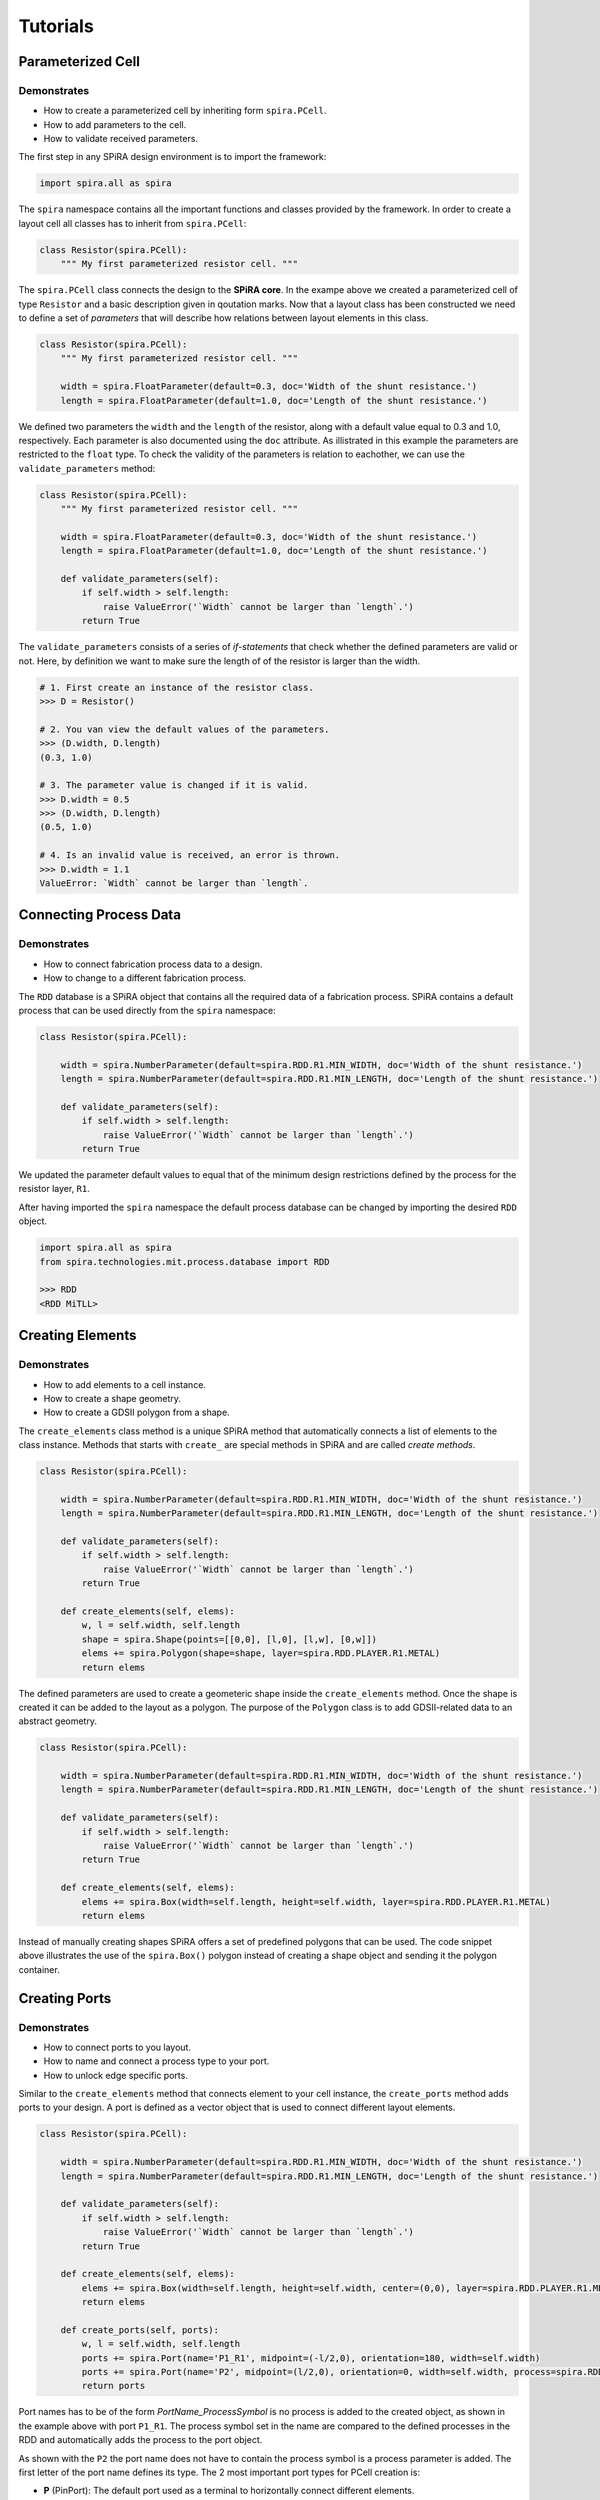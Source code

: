 #########
Tutorials
#########


******************
Parameterized Cell
******************

Demonstrates
============

* How to create a parameterized cell by inheriting form ``spira.PCell``.
* How to add parameters to the cell.
* How to validate received parameters.

The first step in any SPiRA design environment is to import the framework:

.. code-block:: python

    import spira.all as spira

The ``spira`` namespace contains all the important functions and classes provided by the framework.
In order to create a layout cell all classes has to inherit from ``spira.PCell``:

.. code-block:: python

    class Resistor(spira.PCell):
        """ My first parameterized resistor cell. """

The ``spira.PCell`` class connects the design to the **SPiRA core**. In the exampe above we created
a parameterized cell of type ``Resistor`` and a basic description given in qoutation marks.
Now that a layout class has been constructed we need to define a set of *parameters* that will
describe how relations between layout elements in this class.

.. code-block:: python

    class Resistor(spira.PCell):
        """ My first parameterized resistor cell. """

        width = spira.FloatParameter(default=0.3, doc='Width of the shunt resistance.')
        length = spira.FloatParameter(default=1.0, doc='Length of the shunt resistance.')

We defined two parameters the ``width`` and the ``length`` of the resistor, along with a default
value equal to 0.3 and 1.0, respectively. Each parameter is also documented using the ``doc`` attribute.
As illistrated in this example the parameters are restricted to the ``float`` type. To check the validity
of the parameters is relation to eachother, we can use the ``validate_parameters`` method:

.. code-block:: python

    class Resistor(spira.PCell):
        """ My first parameterized resistor cell. """

        width = spira.FloatParameter(default=0.3, doc='Width of the shunt resistance.')
        length = spira.FloatParameter(default=1.0, doc='Length of the shunt resistance.')

        def validate_parameters(self):
            if self.width > self.length:
                raise ValueError('`Width` cannot be larger than `length`.')
            return True

The ``validate_parameters`` consists of a series of *if-statements* that check whether the defined
parameters are valid or not. Here, by definition we want to make sure the length of of the resistor
is larger than the width.

.. code-block:: python

    # 1. First create an instance of the resistor class.
    >>> D = Resistor()

    # 2. You van view the default values of the parameters.
    >>> (D.width, D.length)
    (0.3, 1.0)

    # 3. The parameter value is changed if it is valid.
    >>> D.width = 0.5
    >>> (D.width, D.length)
    (0.5, 1.0)

    # 4. Is an invalid value is received, an error is thrown.
    >>> D.width = 1.1
    ValueError: `Width` cannot be larger than `length`.


***********************
Connecting Process Data
***********************

Demonstrates
============

* How to connect fabrication process data to a design.
* How to change to a different fabrication process.

The ``RDD`` database is a SPiRA object that contains all the required data of a fabrication process.
SPiRA contains a default process that can be used directly from the ``spira`` namespace:

.. code-block:: python

    class Resistor(spira.PCell):

        width = spira.NumberParameter(default=spira.RDD.R1.MIN_WIDTH, doc='Width of the shunt resistance.')
        length = spira.NumberParameter(default=spira.RDD.R1.MIN_LENGTH, doc='Length of the shunt resistance.')

        def validate_parameters(self):
            if self.width > self.length:
                raise ValueError('`Width` cannot be larger than `length`.')
            return True

We updated the parameter default values to equal that of the minimum design restrictions defined
by the process for the resistor layer, ``R1``.

After having imported the ``spira`` namespace the default process database can be changed
by importing the desired ``RDD`` object.

.. code-block:: python

    import spira.all as spira
    from spira.technologies.mit.process.database import RDD

    >>> RDD
    <RDD MiTLL>


*****************
Creating Elements
*****************

Demonstrates
============

* How to add elements to a cell instance.
* How to create a shape geometry.
* How to create a GDSII polygon from a shape.

The ``create_elements`` class method is a unique SPiRA method that automatically connects
a list of elements to the class instance. Methods that starts with ``create_`` are special
methods in SPiRA and are called *create methods*.

.. code-block:: python

    class Resistor(spira.PCell):

        width = spira.NumberParameter(default=spira.RDD.R1.MIN_WIDTH, doc='Width of the shunt resistance.')
        length = spira.NumberParameter(default=spira.RDD.R1.MIN_LENGTH, doc='Length of the shunt resistance.')

        def validate_parameters(self):
            if self.width > self.length:
                raise ValueError('`Width` cannot be larger than `length`.')
            return True

        def create_elements(self, elems):
            w, l = self.width, self.length
            shape = spira.Shape(points=[[0,0], [l,0], [l,w], [0,w]])
            elems += spira.Polygon(shape=shape, layer=spira.RDD.PLAYER.R1.METAL)
            return elems

The defined parameters are used to create a geometeric shape inside the ``create_elements`` method.
Once the shape is created it can be added to the layout as a polygon. The purpose of the ``Polygon``
class is to add GDSII-related data to an abstract geometry.

.. code-block:: python

    class Resistor(spira.PCell):

        width = spira.NumberParameter(default=spira.RDD.R1.MIN_WIDTH, doc='Width of the shunt resistance.')
        length = spira.NumberParameter(default=spira.RDD.R1.MIN_LENGTH, doc='Length of the shunt resistance.')

        def validate_parameters(self):
            if self.width > self.length:
                raise ValueError('`Width` cannot be larger than `length`.')
            return True

        def create_elements(self, elems):
            elems += spira.Box(width=self.length, height=self.width, layer=spira.RDD.PLAYER.R1.METAL)
            return elems

Instead of manually creating shapes SPiRA offers a set of predefined polygons that can be used.
The code snippet above illustrates the use of the ``spira.Box()`` polygon instead of creating
a shape object and sending it the polygon container.


**************
Creating Ports
**************

Demonstrates
============

* How to connect ports to you layout.
* How to name and connect a process type to your port.
* How to unlock edge specific ports.

Similar to the ``create_elements`` method that connects element to your cell instance,
the ``create_ports`` method adds ports to your design. A port is defined as a vector object
that is used to connect different layout elements.

.. code-block:: python

    class Resistor(spira.PCell):

        width = spira.NumberParameter(default=spira.RDD.R1.MIN_WIDTH, doc='Width of the shunt resistance.')
        length = spira.NumberParameter(default=spira.RDD.R1.MIN_LENGTH, doc='Length of the shunt resistance.')

        def validate_parameters(self):
            if self.width > self.length:
                raise ValueError('`Width` cannot be larger than `length`.')
            return True

        def create_elements(self, elems):
            elems += spira.Box(width=self.length, height=self.width, center=(0,0), layer=spira.RDD.PLAYER.R1.METAL)
            return elems

        def create_ports(self, ports):
            w, l = self.width, self.length
            ports += spira.Port(name='P1_R1', midpoint=(-l/2,0), orientation=180, width=self.width)
            ports += spira.Port(name='P2', midpoint=(l/2,0), orientation=0, width=self.width, process=spira.RDD.PROCESS.R1)
            return ports

Port names has to be of the form *PortName_ProcessSymbol* is no process is added to the created object, as shown in
the example above with port ``P1_R1``. The process symbol set in the name are compared to the defined processes
in the RDD and automatically adds the process to the port object.

As shown with the ``P2`` the port name does not have to contain the process symbol is a process parameter
is added. The first letter of the port name defines its type. The 2 most important port types for PCell creation is:

* **P** (PinPort): The default port used as a terminal to horizontally connect different elements.
* **E** (EdgePort): Ports that are automatically generated from the edges of metal purpose layer polygons.

.. code-block:: python

    class Resistor(spira.PCell):

        width = spira.NumberParameter(default=spira.RDD.R1.MIN_WIDTH, doc='Width of the shunt resistance.')
        length = spira.NumberParameter(default=spira.RDD.R1.MIN_LENGTH, doc='Length of the shunt resistance.')

        def validate_parameters(self):
            if self.width > self.length:
                raise ValueError('`Width` cannot be larger than `length`.')
            return True

        def create_elements(self, elems):
            elems += spira.Box(alias='ply1', width=self.length, height=self.width, center=(0,0), layer=spira.RDD.PLAYER.R1.METAL)
            return elems

        def create_ports(self, ports):
            # Process symbol will automatically be added to the port name.
            ports += self.elements['ply1'].ports['E1_R1'].copy(name='P1')
            ports += self.elements['ply1'].ports['E3_R1'].copy(name='P2')
            return ports

Defining the exact midpoint of a port required knowledge of the boundary of the shape we want to connect to.
SPiRA automatically generates edge ports for metal polygons. The generated box element is given an alias
that is used to access that specific element. These edges can be activated as ports by simply changing
the port name. The example above illustrates changing edge port ``E1_R1`` to port ``P1``.


******
Routes
******

Demonstrates
============

* How to create a routes between two different ports.
* How to externally cache parameters.

Generally metal polygons are used to connect different circuit devices. In this example we first define
two ports and then generate a metal polygon between them using the ``spira.Route`` base class.
SPiRA offers a variaty of different routing algorithm depending on the relative position between
the ports. In this example we are generating a simple straight route, since the ports are already
horizontally aligned.

.. code-block:: python

    class Resistor(spira.PCell):

        width = spira.NumberParameter(default=spira.RDD.R1.MIN_WIDTH, doc='Width of the shunt resistance.')
        length = spira.NumberParameter(default=spira.RDD.R1.MIN_LENGTH, doc='Length of the shunt resistance.')

        p1 = spira.Parameter(fdef_name='create_p1')
        p2 = spira.Parameter(fdef_name='create_p2')

        def validate_parameters(self):
            if self.width > self.length:
                raise ValueError('`Width` cannot be larger than `length`.')
            return True

        def create_p1(self):
            return spira.Port(name='P1', midpoint=(-self.length/2,0), orientation=180, width=self.width, process=spira.RDD.PROCESS.R1)

        def create_p2(self):
            return spira.Port(name='P2', midpoint=(self.length/2,0), orientation=0, width=self.width, process=spira.RDD.PROCESS.R1)

        def create_elements(self, elems):
            elems += spira.RouteStraight(p1=self.p1, p2=self.p2, layer=spira.RDD.PLAYER.R1.METAL)
            return elems

        def create_ports(self, ports):
            ports += [self.p1, self.p2]
            return ports

First, we define the ports as two separate parameters, ``p1`` and ``p2``. We use create methods to generate to ports
before adding them to the instance. Doing so allows us to access the port objects from both the ``create_elements``
method and the ``create_ports`` method.

.. code-block:: python

    class Resistor(spira.PCell):

        width = spira.NumberParameter(default=spira.RDD.R1.MIN_WIDTH, doc='Width of the shunt resistance.')
        length = spira.NumberParameter(default=spira.RDD.R1.MIN_LENGTH, doc='Length of the shunt resistance.')

        def validate_parameters(self):
            if self.width > self.length:
                raise ValueError('`Width` cannot be larger than `length`.')
            return True

        @spira.cache()
        def get_ports(self):
            p1 = spira.Port(name='P1', midpoint=(-self.length/2,0), orientation=180, width=self.width, process=spira.RDD.PROCESS.R1)
            p2 = spira.Port(name='P2', midpoint=(self.length/2,0), orientation=0, width=self.width, process=spira.RDD.PROCESS.R1)
            return [p1, p2]

        def create_elements(self, elems):
            p1, p2 = self.get_ports()
            elems += spira.RouteStraight(p1=p1, p2=p2, layer=spira.RDD.PLAYER.R1.METAL)
            return elems

        def create_ports(self, ports):
            ports += self.get_ports()
            return ports

It is also possible to define all ports in a single method and externally cache the method using the ``spira.cache``
decorator as shown in the code snippet above.


**************
Cell Hierarchy
**************

Demonstrates
============

* How to create a manhattan route between two ports.
* How to use inheritance to mimic layout hierarchy.
* How to extend a layout without changing the parent class.
* How to pass cells as a parameter to another cell class.
* How to connect different structures using their ports.

.. code-block:: python

    class Resistor(spira.PCell):

        width = spira.NumberParameter(default=spira.RDD.R1.MIN_WIDTH, doc='Width of the shunt resistance.')
        length = spira.NumberParameter(default=spira.RDD.R1.MIN_LENGTH, doc='Length of the shunt resistance.')

        p1 = spira.Parameter(fdef_name='create_p1')
        p2 = spira.Parameter(fdef_name='create_p2')

        def validate_parameters(self):
            if self.width > self.length:
                raise ValueError('`Width` cannot be larger than `length`.')
            return True

        def create_p1(self):
            return spira.Port(name='P1', midpoint=(-self.length/2,0), orientation=180, width=self.width, process=spira.RDD.PROCESS.R1)

        def create_p2(self):
            return spira.Port(name='P2', midpoint=(self.length/2,2), orientation=0, width=self.width, process=spira.RDD.PROCESS.R1)

        def create_elements(self, elems):
            elems += spira.RouteManhattan(ports=[self.p1, self.p2], layer=spira.RDD.PLAYER.R1.METAL)
            return elems

        def create_ports(self, ports):
            ports += [self.p1, self.p2]
            return port

If two ports are not align on a single axis, the ``spira.RouteManhattan`` method can be used to
generate a manhattan polygon between them. One prerequisite is that the port orientations difference must
equal 180 degrees.

The created ``Resistor`` cell can be extende by creating a new cell that inherits from this class:

.. code-block:: python

    class ResistorExtended(Resistor):

        p3 = spira.Parameter(fdef_name='create_p3')

        def create_p3(self):
            return spira.Port(name='P3', midpoint=(self.length,0), orientation=90, width=self.width, process=spira.RDD.PROCESS.R1)

        def create_elements(self, elems):
            elems = super().create_elements(elems)
            elems += spira.RouteManhattan(ports=[self.p2, self.p3], layer=spira.RDD.PLAYER.R1.METAL)
            return elems

To extend the elements we have to add the parent class elements to the current instance. This is done
using Python's ``super`` method: ``elems = super().create_elements(elems)``. A second route can then
be generated starting from ``p2`` and ending at ``p3``.

Another method to mimic cell hierarchy is to pass a cell to another cell as a parameter:


.. code-block:: python

    class ResistorManhattan(spira.PCell):

        width = spira.NumberParameter(default=spira.RDD.R1.MIN_WIDTH, doc='Width of the shunt resistance.')
        length = spira.NumberParameter(default=spira.RDD.R1.MIN_LENGTH, doc='Length of the shunt resistance.')

        p1 = spira.Parameter(fdef_name='create_p1')
        p2 = spira.Parameter(fdef_name='create_p2')

        def validate_parameters(self):
            if self.width > self.length:
                raise ValueError('`Width` cannot be larger than `length`.')
            return True

        def create_p1(self):
            return spira.Port(name='P1', midpoint=(-self.length/2,0), orientation=180, width=self.width, process=spira.RDD.PROCESS.R1)

        def create_p2(self):
            return spira.Port(name='P2', midpoint=(self.length/2,2), orientation=0, width=self.width, process=spira.RDD.PROCESS.R1)

        def create_elements(self, elems):
            elems += spira.RouteManhattan(ports=[self.p1, self.p2], layer=spira.RDD.PLAYER.R1.METAL)
            return elems

        def create_ports(self, ports):
            ports += [self.p1, self.p2]
            return ports


    class ResistorStraight(spira.PCell):

        width = spira.NumberParameter(default=spira.RDD.R1.MIN_WIDTH, doc='Width of the shunt resistance.')
        length = spira.NumberParameter(default=spira.RDD.R1.MIN_LENGTH, doc='Length of the shunt resistance.')

        p1 = spira.Parameter(fdef_name='create_p1')
        p2 = spira.Parameter(fdef_name='create_p2')

        def validate_parameters(self):
            if self.width > self.length:
                raise ValueError('`Width` cannot be larger than `length`.')
            return True

        def create_p1(self):
            return spira.Port(name='P1', midpoint=(-self.length/2,0), orientation=180, width=self.width, process=spira.RDD.PROCESS.R1)

        def create_p2(self):
            return spira.Port(name='P2', midpoint=(self.length/2,0), orientation=0, width=self.width, process=spira.RDD.PROCESS.R1)

        def create_elements(self, elems):
            elems += spira.RouteStraight(p1=self.p1, p2=self.p2, layer=spira.RDD.PLAYER.R1.METAL)
            return elems

        def create_ports(self, ports):
            ports += [self.p1, self.p2]
            return ports


    class ResistorConnect(spira.PCell):

        res0 = spira.CellParameter(default=ResistorManhattan)
        res1 = spira.CellParameter(default=ResistorStraight)

        def create_elements(self, elems):
            s1 = spira.SRef(reference=self.res0())
            s2 = spira.SRef(reference=self.res1())
            s2.connect(port=s2.ports['P1'], destination=s1.ports['P2'])
            elems += [s1, s2]
            return elem

We start by creating two resistor classes, ``ResistorManhattan`` and ``ResistorStraight``.
Then, we add them to a single cell instance were we can snap the two structures into place
by connecting their respective instance ports. A instance for each resistor cell is created
using ``spira.SRef`` and then ``P1`` of instance ``ResistorStraight`` is connect to ``P2``
of instance ``ResistorManhattan`` using the ``connect`` method.







